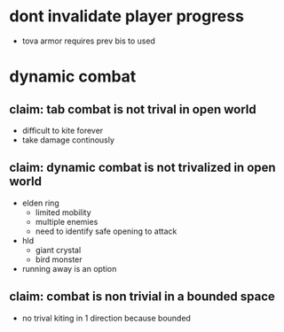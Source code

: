 * dont invalidate player progress
- tova armor requires prev bis to used


* dynamic combat
** claim: tab combat is not trival in open world
- difficult to kite forever
- take damage continously
** claim: dynamic combat is not trivalized in open world
- elden ring
  - limited mobility
  - multiple enemies
  - need to identify safe opening to attack
- hld
  - giant crystal
  - bird monster
- running away is an option

** claim: combat is non trivial in a bounded space
- no trival kiting in 1 direction because bounded
